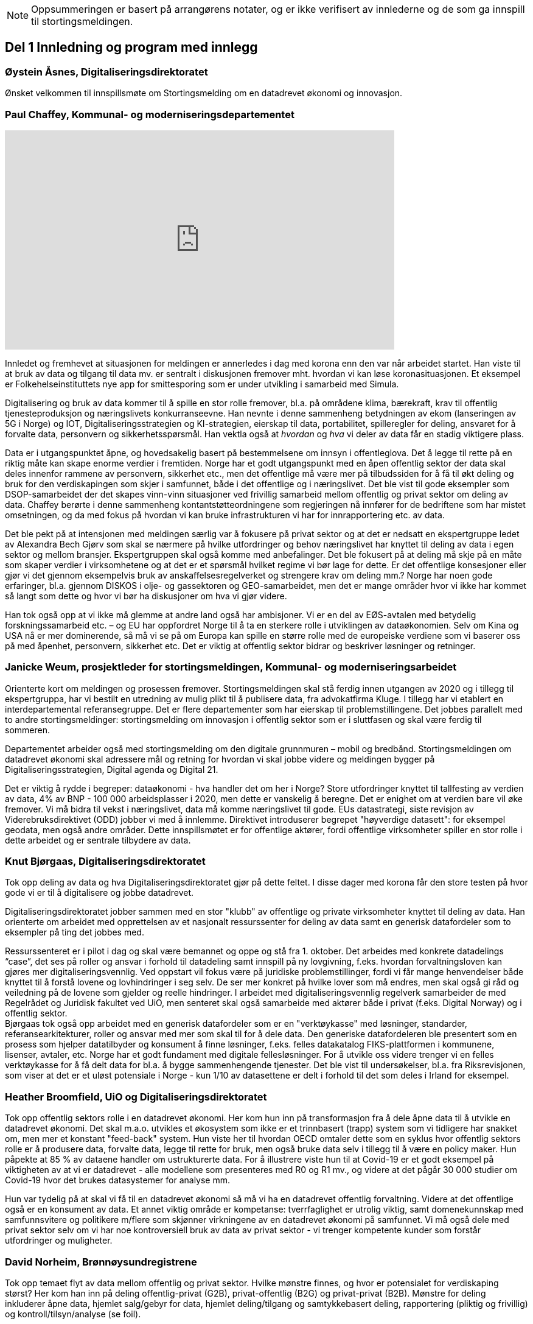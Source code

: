 
NOTE: Oppsummeringen er basert på arrangørens notater, og er ikke verifisert av innlederne og de som ga innspill til stortingsmeldingen.

== Del 1 Innledning og program med innlegg

=== Øystein Åsnes, Digitaliseringsdirektoratet

Ønsket velkommen til innspillsmøte om Stortingsmelding om en datadrevet økonomi og innovasjon.

=== Paul Chaffey, Kommunal- og moderniseringsdepartementet
video::403726520[vimeo, width=640, height=360]

Innledet og fremhevet at situasjonen for meldingen er annerledes i dag med korona enn den var når arbeidet startet. Han viste til at bruk av data og tilgang til data mv. er sentralt i diskusjonen fremover mht. hvordan vi kan løse koronasituasjonen. Et eksempel er  Folkehelseinstituttets nye app for smittesporing som er under utvikling i samarbeid med Simula.

Digitalisering og bruk av data kommer til å spille en stor rolle fremover, bl.a. på områdene klima, bærekraft, krav til offentlig tjenesteproduksjon og næringslivets konkurranseevne. Han nevnte i denne sammenheng betydningen av ekom (lanseringen av 5G i Norge) og IOT, Digitaliseringsstrategien og KI-strategien, eierskap til data, portabilitet, spilleregler for deling, ansvaret for å forvalte data, personvern og sikkerhetsspørsmål. Han vektla også at _hvordan_ og _hva_ vi deler av data får en stadig viktigere plass.

Data er i utgangspunktet åpne, og hovedsakelig basert på bestemmelsene om innsyn i offentleglova. Det å legge til rette på en riktig måte kan skape enorme verdier i fremtiden. Norge har et godt utgangspunkt med en åpen offentlig sektor der data skal deles innenfor rammene av personvern, sikkerhet etc., men det offentlige må være mer på tilbudssiden for å få til økt deling og bruk for den verdiskapingen som skjer i samfunnet, både i det offentlige og i næringslivet. Det ble vist til gode eksempler som DSOP-samarbeidet der det skapes vinn-vinn situasjoner ved frivillig samarbeid mellom offentlig og privat sektor om deling av data. Chaffey berørte i denne sammenheng kontantstøtteordningene som regjeringen nå innfører for de bedriftene som har mistet omsetningen, og da med fokus på hvordan vi kan bruke infrastrukturen vi har for innrapportering etc. av data.

Det ble pekt på at intensjonen med meldingen særlig var å fokusere på privat sektor og at det er nedsatt en ekspertgruppe ledet av Alexandra Bech Gjørv som skal se nærmere på hvilke utfordringer og behov næringslivet har knyttet til deling av data i egen sektor og mellom bransjer. Ekspertgruppen skal også komme med anbefalinger. Det ble fokusert på at deling må skje på en måte som skaper verdier i virksomhetene og at det er et spørsmål hvilket regime vi bør lage for dette. Er det offentlige konsesjoner eller gjør vi det gjennom eksempelvis bruk av anskaffelsesregelverket og strengere krav om deling mm.? Norge har noen gode erfaringer, bl.a. gjennom DISKOS i olje- og gassektoren og GEO-samarbeidet, men det er mange områder hvor vi ikke har kommet så langt som dette og hvor vi bør ha diskusjoner om hva vi gjør videre.

Han tok også opp at vi ikke må glemme at andre land også har ambisjoner. Vi er en del av EØS-avtalen med betydelig forskningssamarbeid etc. – og EU har oppfordret Norge til å ta en sterkere rolle i utviklingen av dataøkonomien. Selv om Kina og USA nå er mer dominerende, så må vi se på om Europa kan spille en større rolle med de europeiske verdiene som vi baserer oss på med åpenhet, personvern, sikkerhet etc. Det er viktig at offentlig sektor bidrar og beskriver løsninger og retninger.


=== Janicke Weum, prosjektleder for stortingsmeldingen, Kommunal- og moderniseringsarbeidet

Orienterte kort om meldingen og prosessen fremover. Stortingsmeldingen skal stå ferdig innen utgangen av 2020 og i tillegg til ekspertgruppa, har vi bestilt en utredning av mulig plikt til å publisere data, fra advokatfirma Kluge. I tillegg har vi etablert en interdepartemental referansegruppe. Det er flere departementer som har eierskap til problemstillingene. Det jobbes parallelt med to andre stortingsmeldinger: stortingsmelding om innovasjon i offentlig sektor som er i sluttfasen og skal være ferdig til sommeren.

Departementet arbeider også med stortingsmelding om den digitale grunnmuren – mobil og bredbånd. Stortingsmeldingen om datadrevet økonomi skal adressere mål og retning for hvordan vi skal jobbe videre og meldingen bygger på Digitaliseringsstrategien, Digital agenda og Digital 21.

Det er viktig å rydde i begreper: dataøkonomi - hva handler det om her i Norge? Store utfordringer knyttet til tallfesting av verdien av data, 4% av BNP - 100 000 arbeidsplasser i 2020, men dette er vanskelig å beregne. Det er enighet om at verdien bare vil øke fremover. Vi må bidra til vekst i næringslivet, data må komme næringslivet til gode. EUs datastrategi, siste revisjon av Viderebruksdirektivet (ODD) jobber vi med å innlemme. Direktivet introduserer begrepet "høyverdige datasett": for eksempel geodata, men også andre områder. Dette innspillsmøtet er for offentlige aktører, fordi offentlige virksomheter spiller en stor rolle i dette arbeidet og er sentrale tilbydere av data.

=== Knut Bjørgaas, Digitaliseringsdirektoratet

Tok opp deling av data og hva Digitaliseringsdirektoratet gjør på dette feltet. I disse dager med korona får den store testen på hvor gode vi er til å digitalisere og jobbe datadrevet.

Digitaliseringsdirektoratet jobber sammen med en stor "klubb" av offentlige og private virksomheter knyttet til deling av data. Han orienterte om arbeidet med opprettelsen av et nasjonalt ressurssenter for deling av data samt en generisk datafordeler som to eksempler på ting det jobbes med.

Ressurssenteret er i pilot i dag og skal være bemannet og oppe og stå fra 1. oktober. Det arbeides med konkrete datadelings “case”, det ses på roller og ansvar i forhold til datadeling samt innspill på ny lovgivning, f.eks. hvordan forvaltningsloven kan gjøres mer digitaliseringsvennlig. Ved oppstart vil fokus være på juridiske problemstillinger, fordi vi får mange henvendelser både knyttet til å forstå lovene og lovhindringer i seg selv. De ser mer konkret på hvilke lover som må endres, men skal også gi råd og veiledning på de lovene som gjelder og reelle hindringer. I arbeidet med digitaliseringsvennlig regelverk samarbeider de med Regelrådet og Juridisk fakultet ved UiO, men senteret skal også samarbeide med aktører både i privat (f.eks. Digital Norway) og i offentlig sektor. +
Bjørgaas tok også opp arbeidet med en generisk datafordeler som er en "verktøykasse" med løsninger, standarder, referansearkitekturer, roller og ansvar med mer som skal til for  å dele data. Den generiske datafordeleren ble presentert som en prosess som hjelper datatilbyder og konsument å finne løsninger, f.eks. felles datakatalog FIKS-plattformen i kommunene, lisenser, avtaler, etc. Norge har et godt fundament med digitale fellesløsninger. For å utvikle oss videre trenger vi en felles verktøykasse for å få delt data for bl.a. å bygge sammenhengende tjenester. Det ble vist til undersøkelser, bl.a. fra Riksrevisjonen, som viser at det er et uløst potensiale i Norge - kun 1/10 av datasettene er delt i forhold til det som deles i Irland for eksempel.

=== Heather Broomfield, UiO og Digitaliseringsdirektoratet
Tok opp offentlig sektors rolle i en datadrevet økonomi. Her kom hun inn på transformasjon fra å dele åpne data til å utvikle en datadrevet økonomi. Det skal m.a.o. utvikles et økosystem som ikke er et trinnbasert (trapp) system som vi tidligere har snakket om, men mer et konstant "feed-back" system. Hun viste her til hvordan OECD omtaler dette som en syklus hvor offentlig sektors rolle er å produsere data, forvalte data, legge til rette for bruk, men også bruke data selv i tillegg til å være en policy maker. Hun påpekte at 85 % av dataene handler om ustrukturerte data. For å illustrere viste hun til at Covid-19 er et godt eksempel på viktigheten av at vi er datadrevet - alle modellene som presenteres med R0 og R1 mv., og videre at det pågår 30 000 studier om Covid-19 hvor det brukes datasystemer for analyse mm.

Hun var tydelig på at skal vi få til en datadrevet økonomi så må vi ha en datadrevet offentlig forvaltning. Videre at det offentlige også er en konsument av data. Et annet viktig område er kompetanse: tverrfaglighet er utrolig viktig, samt domenekunnskap med samfunnsvitere og politikere m/flere som skjønner virkningene av en datadrevet økonomi på samfunnet. Vi må også dele med privat sektor selv om vi har noe kontroversiell bruk av data av privat sektor - vi trenger kompetente kunder som forstår utfordringer og muligheter.

=== David Norheim, Brønnøysundregistrene

Tok opp temaet flyt av data mellom offentlig og privat sektor. Hvilke mønstre finnes, og hvor er potensialet for verdiskaping størst? Her kom han inn på deling offentlig-privat (G2B), privat-offentlig (B2G) og privat-privat (B2B). Mønstre for deling inkluderer åpne data, hjemlet salg/gebyr for data, hjemlet deling/tilgang og samtykkebasert deling,  rapportering (pliktig og frivillig) og kontroll/tilsyn/analyse (se foil).

Mht. B2G dreier det seg hovedsakelig om tre måter å avgi data på. Disse er innrapportering, kontroll, tilsyn og analyse, samt åpne data. Når det gjelder innrapportering så skilles det mellom periodiske data og hendelsesrapportering. Periodiske data har et mindre gjenbrukspotensiale siden de kun er riktig en gang i året, mens hendelsesrapportering som er en mer aktiv handling, i større grad kan gjenbrukes av andre. Grunndataregistre våre er såkalt hendelsesstyrte, og er sånn sett alltid oppdatert. Mht. kontroll, tilsyn og analyse så varierer det fra risikobasert tilnærming (bokettersyn) til mer komplett ettersyn og også av tredjeparts datainnsamling.

Mht. åpne data så er det data hvor det ikke foreligger formålsbegrensninger og heller ikke personopplysninger og konkurransemessige- eller børssensitive opplysninger. De største utfordringene knyttet til åpne data er manglende semantisk interoperabilitet og fravær av koblingsnøkler/identifikatorer som fødselsnummer. Åpne datasett er heller ikke godt nok tilrettelagt for maskinbaserte oppslag. Han tok også opp dette med hjemlet salg av/gebyr på data, altså at regelverket gjennom lov eller forskrifter pålegger gebyr ved deling av data som i prinsippet er åpne. At dette får skje sier noe om redsel for å utfordre forretningsmodellene. Betaling og gebyrer for åpne data bidrar også til liten vilje til i næringslivet til å investere i nye tjenester.

Han tok også opp hjemlet deling av/tilgang til data og snakket her om såkalte seriøsitetstjenester – og videre om offentlig-privat samarbeid, f.eks. offentlige anbud (eBevis). Behovet er begrunnet i nødvendigheten av å sammenstille data fra flere virksomheter. Mht. samtykkebasert deling G2B, så gir det store gevinster og brukere settes i stand til gjennom samtykke å dele offentlige data med privat virksomhet, eksempelvis samtykkebasert lånesøknad, eller gjeldsfloka (estimert til 3 mrd. per år før Covid-19) som det arbeides med. Her stilte han spørsmål om offentlig sektor bør kunne ta betalt for utviklingskostnader knyttet til disse tjenestene.

Om tilrettelegging for B2B (kombinert med samtykke B2B) ble det tatt opp at det offentlige har en viktig rolle i tilrettelegge for dette (fasilitere) gjennom å sette standarder, formater, og stille til rådighet infrastruktur, for eksempel Elma som er tatt i bruk i fm elektroniske fakturaer. Digital eiendomshandel ble nevnt, og også Open Accounting som ville hatt en stor treffsikkerhet mht. kompensasjonsordningen/ kontantstøtteordningen for bedrifter om vi hadde hatt den i dagens koronasituasjon. Da kunne man vært presise mht. støtte. Det ble også tatt opp at data kan deles på uventede områder og at det i mye større grad bør tilrettelegges for deling med private. Vi må ikke innrette oss slik at Felles datakatalog kun er åpne data eller offentlig gjenbruk, selv om prosjektet har sin bakgrunn i kun-en-gang-prinsippet. Datakatalogen bør også inneholde B2B data.

Ifølge Norheim vil de største gevinstene komme ved tilrettelegging for B2B og G2B ved samtykke.

=== Hilde Austlid, Statens vegvesen

Tok opp hvilke effekter åpne data fra nasjonal vegdatabank (NVDB) har gitt privat sektor. Vegdatabanken støtter planlegging og drift av alle veger i Norge og gir informasjon om bl.a. hvor det er begrensninger, hva som er fartsgrenser, hvilke utstyr og installasjoner og ting som skjer langs veien, som trafikkmengde, ulykker og skred. Den brukes både internt og eksternt.

I 2013 åpnet de for lesing i databanken ved API og også innsyn i kart. I 2016 åpnet de for skriving.

De har stor bruk og det finnes flere kommersielle løsninger basert på de åpne APIene. Åpningen av NVDB har i hovedsak vært en suksess som bidrar til effektivisering og bedre datakvalitet. Hun fastslo at etableringen av de kommersielle løsningene tok lengre tid enn ventet, og at de heller ikke ble tatt i bruk til å begynne med. Det er sannsynlig at manglende bruk var et resultatet av at det kreves mye kompetanse for å kunne bruke NVDB. Ikke bare veifaglig kompetanse, men også på hvordan dataene er bygget opp. Hun påpekte at de som tok seg tid til å sette seg inn i løsningen i begynnelsen nå har et forsprang.

Et av hennes hovedbudskap var at det er ikke nok å bare gjøre data tilgjengelig gjennom APIer. Å åpne opp er ikke nok. Dialog med brukerne er nødvendig skal de kunne ta i bruk dataene til å lage nye tjenester. De driver støtte på e-post og Twitter, har en blogg hvor de svarer på spørsmål av allmenn interesse, og har også en årlig utviklerkonferanse.

Selv om de har tett dialog med de som ønsker eller bruker dataene, er det likevel en utfordring at de ikke vet noe om de som ikke kontakter dem eller hva markedet vil ha utover det de allerede leverer. Vegvesenet har som utgangspunkt at de leverer det virksomheten mener er viktig og som de selv kan ta i bruk. Om det behov som ikke dekkes så vet de ikke om det. Hun la også til at de vet at webinar er ønsket og at de kanskje også bør skjule en del detaljdata som de bruker internt, men som resten av verden ikke har bruk for. Hun avsluttet med å si at det ikke bare er å lage API og åpne opp, men brukerne må også hjelpes i gang.

=== Gustav Aagesen, Statens lånekasse for utdanning

Tok opp datadrevet myndighetsutøvelse i Lånekassen og stilte spørsmålet om det de holder på med er verdiskaping eller dyrekjøpt erfaring. De holder på med en datadrevet myndighetsutøvelse der potensialet for verdiskaping er i fokus. De driver avansert analyse for å støtte produksjon av innsikt og har sett på muligheter for å bruke dette til å støtte den manuelle saksbehandlingen, noe som bidrar til effektivitet lokalt.

Aagesen ser stort potensiale for verdiskaping og innovasjon som ligger tilknyttet en offentlig virksomhet som Lånekassen, men etterlyser tydelige forventninger og etatsstyring, da den utløsende faktoren for denne verdiskapingen ikke kommer uten friksjon.

Et eksempel på hvordan de driver datadrevet myndighetsutøvelse er på området bokontroll hvor de bruker maskinlæring, noe som har vist seg å levere like gode resultater som tidligere på tross av at halvparten kontrolleres. En positiv bieffekt av dette er at det f. eks. innebærer at færre må skaffe til veie dokumentasjon. Et annet poeng de fremhevet er at brukerne ikke har endret seg som følge av denne kontrollen. Her stiller han spørsmål om Lånekassen (heller) bør bruke opparbeidet kunnskap til å endre prosessen for å sikre ønsket oppførsel.

Han introduserte en tidligere gjennomført "proof of concept" sammen med S’banken som koplet kundens lånesaldo i Lånekassen opp til kundens mobilbank. De arbeider nå med et felles grensesnitt for banknæringen. Løsningen gjør at alle kunder av Lånekassen kan se saldo på studielån i egen nettbank. Når først et slikt grensesnitt er etablert er det naturlig å tenke at det kan utvides med nye tjenester. Det gir også at muligheter for nye aktører til å etablere seg, for eksempel digitale assistenter på vegne kunden?

Han påpekte at det administrative spillerom for myndighetsutøvelse har definerte rammer. Det er mye som kan gjøres innenfor disse rammene i det lokale perspektiv. Ved å gjøre analyser utenfor de definerte rammene er det mulig å gjøre vurderinger om de etablerte strukturene (og dermed rammene) er riktige. Han påpekte også at de trenger tilgang til data som de ikke har tilgang eller ressurser til å forvalte. Erfaringene så langt er at det ikke er en ubetydelig investering og forvaltningskostnad på å levere utenfor rammene og det definerte formål til virksomheten. Det er heller ingen umiddelbar gevinst og det er også slik at krav som ikke er pålagt blir prioritert ned. Han avsluttet med at det trengs en helhetlig systemtankegang for å si noe om det Lånekassen gjør skaper verdi eller ikke. Skal man jobbe datadrevet må en også være forberedt på å ta affære når analysen tilsier at en jobber feil.

Han sier at frem til nå så har det vært eksterne krav til etterrettelighet våre prosesser og data. Kravet til publisering til felles datakatalog er et tellekantskrav som ikke peker på konkrete formål, og som i liten grad sier noe om en virksomhets kapasitet til å jobbe datadrevet.

Han stiller spørsmål om muligheten bør benyttes til å ta «orden i eget hus» ett steg videre for å ikke bare realisere kun en gang, men de nødvendige kapabilitetene for datadrevet innovasjon og verdiskaping.

=== Leendert Wienhoven, Trondheim kommune

Tok opp kommunenes rolle i en datadrevet økonomi. Han mente det er vanskelig å få til mer enn man gjør og stilte spørsmål om hva regjeringen kan bidra med. Han tok til orde for at vi må ha samskaping med våre omgivelser når vi utarbeider tjenester og løsninger og benytte data fra kommunenes prosesser. Det kompliserer at det er veldig mange lovpålagte oppgaver med hver sine systemer og at de har over 100 slike fagsystemer som er laget for en (eller noen få) avgrensede oppgaver. Han påpekte at Trondheim er en stor kommune og at de kan bidra i kravspesifikasjon for andre og mindre kommuner som ikke kan gjøre dette selv siden de ofte har en liten IT-stab som kjøper inn fagsystemer i stedet for å utvikle. Slik systemet er finnes det ikke incentiver for å bestille et system som gir mer. Dette igjen gir lite verdiskaping på tvers.

Det mangler gode datamodeller og noen mener også at dataene i systemene er leverandørenes data. Det er vanskelig å stille krav til leverandører når de ikke vil levere mer enn det som løser oppgaven og ikke det som ligger litt utenfor. Han påpekte at det er mangel på standarder, mangel på metadata, mangel på interoperabilitet, mangel på lovhjemmel til (gjen)bruk i forskjellige kontekster, og at bestillerkompetansen må økes. Kommune-Norge må bli større for å kunne stille krav.

Han avsluttet med noen mulige tiltak, bl.a. å etablere et nasjonalt algoritmeregister (veien fra et lukket fagsystem til åpne data) slik at ikke alle kommuner sløser bort penger ved å utvikle det samme; innføre incentiver for åpne API-er og datamodeller; tilpasse lovverket slik at «kun-en-gang»-prinsippet enkelt kan gjennomføres; etablere felles nasjonale fagsystemer og mht. relevante prosjekter og teknologier, så må vi samåpne på samme måte dersom dataene skal legges til rette for viderebruk (ellers kreves det for mye). Han påpekte her at OASC er en pådriver for standardisering og at RDF kan være en konkret mulighet - sørge for at ting blir mer maskinlesbart, men ikke på bekostning av menneskets lesbarhet.

== Del 2 Korte innspill til stortingsmeldingen (tre minutter per aktør)

=== Bernt Reitan Jenssen, Ruter AS
Regelverket rundt bruk av data er knyttet til kjernedataene til det offentlige. Hvordan kan Ruter-dataene brukes til innovasjon? Ruter har varierende erfaringer i forhold til hva man kan få til med utgangspunkt i Ruter-data. Det er en eksplosjon når det gjelder tilgang til data, men dette er en annen type data enn hva andre typiske kjernevirksomheter i det offentlige har. Bare fra en buss får vi nå mer data på en rute enn hva vi fikk fra all virksomhet før. Dette pga. standardisering og krav vi stiller til underleverandører.

Å publisere data som ikke er sentrale for Ruter selv, vil kunne by på utfordringer senere dersom Ruter endrer på dem, hvilket jo vil være dumt for de som har basert seg på disse dataene. Det er viktig å se nærmere på kontrakter og finansiering, men også på hvordan vi kan gjøre dette mer etterspørselsstyrt. Det er viktig med gjensidige forpliktelser. Offentlige data lagt ut på "et fuglebrett" uten mulighet for forpliktende samarbeid og avtaler om hvordan dataene kan brukes, er lite verdt. Vi må se nærmere på hvordan vi kan få offentlige virksomheter til å forplikte seg mer. Det offentlige må i større grad bli en samarbeidspartner for innovasjon i næringslivet.

=== Marianne Braaten, Direktoratet for e-helse
Direktoratet for e-helse arbeider for bedre løsninger for bruk av data på tvers av ulike datakilder, både til myndighetsbruk, beredskap, vaksineutvikling og overvåking mm. Helsedataprogrammet omfatter data fra hundrevis av helseregistre, der spørsmålet er bl.a. hvordan helseregisterdata også kan sammenkobles med data fra f.eks. SSB. Dette vil gi store gevinster for forskning og næringsutvikling. Ikke minst i disse dager ser man behovet for dette.

For økt verdiskaping er det viktig at data kan sammenstilles og analyseres raskere og i andre kontekster enn det var tenkt i utgangspunktet, og på tvers av ulike infrastrukturer. Det er viktig med harmonisering av variabler, metadatakataloger, retningslinjer, API-er osv. Det er en vesentlig utfordring at gevinsten ofte tas ut et annet sted enn der dataene produseres, og at tilrettelegging for deling ofte blir oppfattet som en ekstrakostnad. I tillegg er det en utfordring at det er vanskelig å dele persondata - samtidig som befolkningen har høyt tillit til det offentlige og ønsker å bidra.

Regjeringens ambisjon bør være å gjøre Norge verdensledende på tverrsektoriell deling og gjenbruk av data og bidra til å styrke initiativ, gode sandkassemuligheter og krav til at alle data som ikke er personopplysninger må eksponeres. Dette må følges opp med finansiering og lovverket må henge med.

=== Gunhild Rui, Direktoratet for samfunnssikkerhet og beredskap

Fortalte om Kunnskapsbanken, som er utviklet med støtte fra Medfinansieringsordningen. De første byggesteinene er lagt, men kunnskapen er spredt på flere steder og det brukes masse menneskelige ressurser og tid for å kunne gi et komplett bilde. Informasjon må settes sammen på nye måter. Metadataene er der, men vanskelig å få tak i. Det er både strukturelle, juridiske, organisatoriske og semantiske utfordringer.

De har valgt å gå videre med data fra naturhendelser. Flere har jobbet sammen og det er skaffet lovhjemmel for innhenting av data. Hovedbrukere er kommuner og fylkesmenn. Nøkkelen til å lykkes var først og fremst å trekke med folk med ulik kompetanse og å tørre å bruke flinke folk til å utvikle i stedet for å saksbehandle. I tillegg må det være rom for å feile dersom man skal innovere. Dette utfordrer særlig de statlige styringsformene.

=== Ann-Kristin Brændvang, Statistisk sentralbyrå

Verdien av data øker ved deling og sammenstilling på tvers, men det er en del ting som må være til stede for å lykkes. Tre nøkkelord er gode metadata, gode tekniske løsninger og god ivaretakelse av personvernet.

I tillegg må det finnes et felles kodeverk som kan brukes på tvers og god oversikt og kvalitet på dataene dersom brukerne skal kunne bruke dem på en effektiv måte. Vi trenger gode løsninger som snakker sammen. Hun viste til Microdata.no, som er en datatjeneste som gir forskere og studenter tilgang til registerdata fra flere registre hos SSB og muligheten til å bearbeide og analysere registervariabler i et anonymisert grensesnitt. Man får m.a.o. rask tilgang til data og kan leke seg med dem samtidig som personvernet ivaretas.

Den største fordelen med deling av data er at data kan samles én gang og gjenbrukes av flere. Dette sikrer konsistent bruk på tvers, og ved at flere bruker de samme dataene, øker verdien av dem. Ulempen er at data kan brukes feil dersom det ikke eksisterer gode rammeverk. Gode metadata gjør at vi kan vite hva vi vil ha nytte av. Det er behov for å rydde i eget hus og få oversikt over hvilke data man har, gode metadata, felles standardisering, tekniske systemer som snakker sammen på tvers samt sikkerhet. Samarbeid på tvers må sikres og det må lages standardiserte systemer og ikke bygges siloer.

=== Reidun Kittelsrud, Kartverket

Målsettingen er å dele åpne data, men vi må spørre oss om det vi gjør i dag er bærekraftig for innovasjon på lengre sikt. Private selskaper samler inn stadig mer data. I samarbeid med privat sektor kan vi utvikle en digital tvilling av samfunnet – som kan brukes til å skape innsikt, nye tjenester og verdier. Data er en fornybar ressurs og vi må sikre data vi kan stole på. Det offentlige må være en tilrettelegger, ikke bare en råvareprodusent. Det offentlige må bidra til verdiskapingen i en bærekraftig datadrevet økonomi og vi må tenke nytt med hensyn til bærekraftige data-økosystemer. Deling av data må gå flere veier, også privat-offentlig for gjenbruk. Næringslivet vil være tjent med at det offentlige legger til rette for gode løsninger for datadeling. Kartverket har god erfaring med sam- og brukerfinansiering, og ønsker dialog om nye forretningsmodeller. Konkurransen om statlige midler blir tøffere, og målet må være at alle parter får tilbake en andel av verdiskapingen for å drive god forvaltning og videreutvikling.

Kartverket har prøvd mange innovasjonsarenaer, både hackatons, gründerbedrifter og tett samarbeid med private, men det er krevende å ta nye ideer ut. Dagens anskaffelsesregelverk, kravet om gevinstrealisering, og vanskelighetene ved å beregne gevinster er hemmende. Det må derfor legges til rette for enklere samarbeidsmodeller og finansieringsmuligheter i tidligfase for å bygge kompetanse mellom offentlig-privat, og for å vise potensialet i bruk av data.

=== Morten Irgens, OsloMet

Regionalt entreprenørskap fokuserer på start ups, scale-ups og risikofinansiører og ser på datadrevet entreprenørskap. De har sett på brukerreisen i møtet med dataene, og om dataene kommer fra det offentlige eller fra private aktører. Møtene med dataentreprenører har vist to hovedinnstillinger det er interessant å se på: For det første bør det være et eget kapittel i meldingen om entreprenørens rolle og behov. Dette er viktig fordi vi i Norge er spesielt dårlige på å få nye bedrifter til å vokse. Det er et stort vekstpotensial for disruptive entreprenører.

For det andre viser entreprenørene veldig tydelig at det er et behov for regionale tjenestetilbydere som kan koble sammen tilbudssiden med tjenestesiden og som kan hjelpe entreprenører til å anvende dataene.

=== Gunnar Crawford, Stavanger kommune

Representerer her også smart by-nettverket. Mange kommuner har gått sammen om å dele data. Det er etablert et nasjonalt veikart hvor det å ta i bruk åpne data er et viktig prinsipp. Vi jobber med å dele, men det er ikke gitt at folk tar det i bruk. Ukentlig blir det delt ganske mye - mye har høy verdi, noe har dårlig kvalitet, noe er sære data, noe er viktig for næringslivet. Det er mange gode grunner for å dele. Smartbyene har stort fokus på næringsutvikling, økt demokratisering, effektivisering og økt innovasjonstakt og får bedre tjenester ved å legge ut data eksternt blant annet gjennom forslag til nye løsninger.

Vi trenger mer data fritt tilgjengelig. Det må ikke bare oppfordres, noen må få det til å skje. Det må incentiver til for deling koster penger. Næringslivet må også begynne å dele, ikke bare konsumere. Det offentlige bør ikke ta betaling der det ikke er nødvendig slik at flere kommer på banen. Betaling vil favorisere de store aktørene. Vi trenger standardiserte datasett på kommunalt nivå, data som kan tydes på samme vis for eksempel i flere kommuner. Dataene må være lett å gjenbruke.

Vi må også få klart definerte høyverdige datasett. Danmark har for eksempel definert 10 høyverdige datasett som alle skal dele. På nordisk nivå er det stor villighet til å se på dette sammen. Det offentlige må bidra til at dataene kan blir brukt. Vi må være med på testprosessen til næringslivet og hjelpe aktørene å finne hverandre. Vi må også be om innspill til hva som bør gjøres tilgjengelig.

=== Tor Ivar Grina, Skatteetaten

Skatteetaten legger til rette for deling og skal gjøre mer, men innhentingen av dataene må også koordineres. Det er behov for en strategi og en helhetlig plan. Det må fordeles ansvar for dataene som hentes inn.

Data som er innhentet for å dekke flere behov har mye større gjenbruksverdi. Skatteetaten har gode erfaringer fra A-ordningen, som er et samarbeid mellom NAV, SSB og Skatteetaten. Samfunnsgevinsten har blitt mangedoblet i forhold til hva som var anslått og særlig for næringslivet. Spesielt i dagens situasjon har det en ekstra verdi å ha oppdatert informasjon om lønns- og arbeidsforhold. Det bør skapes flere slike fellesordninger. Sammen med Brønnøysundregistrene skal Skatteetaten se på helhetlig og forenklet innrapportering av aksjeopplysninger. Det er også flere områder å se på, men det trengs en samordnings- og utviklingsplan slik at man rigger seg for utvikling og nye behov fremover.

=== Eva Camerer, Innovasjon Norge

Ønsker stortingsmeldingen velkommen. Innovasjon Norge har fokus på oppstarts- og innovative vekstbedrifter. Prinsippet må være at det er en plikt for det offentlige til å dele i størst mulig grad. Private virksomheter må også dele seg imellom. Dette setter store krav til infrastruktur. Det offentlige må komme tidligere i dialog med bedrifter og sørge for en større grad av samarbeid. Det bør også sørges for kobling av tilbud og etterspørsel, etableres offentlig - privat partnerskap, testbeds osv.

Meldingen bør ha en egen omtale om fremtiden til vekstbedrifter, som er i en noe annen situasjon enn de store selskapene.

=== Heidi Beate Vang, Kystverket/ BarentsWatch

Viste til BarentsWatch-programmet som er et tverretatlig digitaliseringsprogram hvor 10 departementer og 29 offentlige etater og forskningsinstitusjoner har samarbeidet siden 2012. Det omfatter informasjon om kyst- og havområder og brukes både av offentlig og privat sektor. Informasjonen er basert på offentlige data og tjenestene utvikles basert på brukerbehov. Det er ikke hensiktsmessig å dele hvis ikke kvaliteten på dataene er god nok.

Det er mangel på både kompetanse og vilje til å dele data i det offentlige. Dette skyldes både manglende kapasitet og utfordringer pga. de statlige budsjettprosessene. Økt deling vil gi økt innovasjon, økt effektivisering og mer tverrsektorielt samarbeid. Det må stilles strengere krav til dataeierne mht. kvalitet og til tilgjengelighet via API-er, noe som burde vært en selvfølge. Strategiene som legges frem er ikke gode nok incitamenter for det offentlige til å dele. Digitaliseringsprosjekter passer ikke inn i de statlige styringsmodellene. Offentlige digitaliseringsprosjekter må gis mer autonomi, ledere, og departementer må vite mer om hvordan prosjektene skjer. Dette er viktig for budsjetteringen.

=== Bjørn Erik Thon, Datatilsynet

I disse dager ser vi en vekst i viljen til å dele data. Interessen for Folkehelseinstituttets app for smittesporing viser tydelig dette. Det er mye innovasjon som handler om å fremme personvern, men også innovasjon som innebærer å bruke persondata - og særlig i den krisen vi står oppe i nå. Personvernlovgivningen gjelder og må tas hensyn til, men det er også behov for et sted å teste ut bruk av data og regulatoriske sandkasser er et slikt sted.

I regjeringens strategi for kunstig intelligens var ett av tiltakene å opprette en regulatorisk sandkasse i Datatilsynet. Datatilsynet er klare til å starte raskt dersom finansieringen kommer på plass. Behovet for regulatoriske sandkasser bør også nevnes i stortingsmeldingen og være ett av tiltakene som foreslås der. Det finnes gode eksempler på løsninger som kan testes ut fra andre land, og nevnte spesielt det britiske datatilsynets samarbeid med næringslivet.

=== Gyrid Anne Mangersnes, Asker kommune

Tommel opp for det Stavanger og Trondheim sa i sine innlegg. Implementering av FNs bærekraftsmål og KPIer bør være en overordnet ramme også for dette arbeidet, jf. også Heather Broomfield som refererte til dette som "framing the problems". Lånekassen snakket om felles ambisjoner, noe bærekraftsmålene nettopp er. Det finnes både positive og negative synergier mellom bærekraftsmålene og vi trenger kunnskap om dette for å sikre bærekraft i alt vi gjør. Det nasjonale Bærekraftsløftet, som er et samarbeid mellom norske kommuner og fylkeskommuner, KS, Innovasjon Norge, Doga, SSB, KMD, støttet av FNs U4SSC Implementation programme, legger et rammeverk for samfunnsomstilling til grunn i sitt arbeid. Rammeverket viser sammenheng mellom data/ åpne data og verdiskapning og kan gi verdifull innsikt i sammenheng mellom ulike typer omstillingsprosesser, aktørbilder og behov for kompetanse i offentlig og privat sektor, akademia og i sivilsamfunnet for øvrig.

11 norske kommuner har foretatt U4SSC-KPI-undersøkelsen om smart og bærekraftig utvikling i kommunene og fått erfaring mht. innhenting av data fra ulike kilder på tvers av kommuner og fylkeskommuner og hva som kreves mht. forvaltning av dataene. Dette vil også spilles inn som en erfaring og ressurs til stortingsmeldingen. Vi trenger en utfordringsdrevet innovasjon. Deling og bruk av data er kjempeviktig inn i dette. Samarbeid på tvers er essensielt, ikke minst på tvers av forvaltningsnivåene.

=== Pia Virmalainen Jøsendal, Asker kommune

Det å bare dele data gir ikke nok insentiv for kommunene til å jobbe med det, akkurat slik Stavanger også påpeker. Kommunene må kjenne behovene som skal løses eller målene som skal nås, bærekraft er et godt sted å begynne med høy politisk forankring og viktig for beslutningstagerne og lederne i kommunen. Datadeling må kobles til kommunenes behov, for at det skal skje. Blir nedprioritert hvis ikke. Samtidig trengs det koordinering og oppbygging av felles tilnærming. Det er viktig at alle aktørene har en viss evne til å delta, men å bygge opp kapasitet og evne i hver kommune kan ikke være frivillig eller overlatt til hvert enkelt kommune å finne ut av. Noen form for krav til å prioritere dette arbeidet i kommunene må til. Deling av data prioriteres av få kommuner, kompetanse er helt vesentlig. De fleste kommuner er prisgitt et marked som i stor grad har solide forretningsmodeller basert på at håndteringen av data i fagsystemene koster ekstra.

Det etterlyses standardisering og felles kravstilling i anskaffelser av fagsystemer ifbm tilgangen til data i fagsystemene, slik at kommunene i større grad vet at nasjonale registeropplysninger benyttes, at data kan hentes ut og brukes til analyse uten at enorme ekstrakostnader påløper etc. Det er heller ikke hensiktsmessig at hver kommune skal bygge opp sin tekniske plattform for å kunne ta imot, forstå, gjenbruke, analysere eller dele data fra statlige eller private aktører.

=== Knut Andreas Hernes, kommunaldirektør for teknisk avdeling, Bodø kommune

Se på Facebook, Amazon og Google, så skjønner man verdien av data. Det er mye gode data som er godt gjemt i kommunale arkiver, men gjerne i PDF, som det er vanskelig å få noe ut av. Strukturering og kvalitetssikring koster penger, så spørsmålet er hvem som skal betale. Det er store mengder byggdata som er kommersielt interessant. Det er etablert et partnerskap i Bodø med Innovasjon Norge, med å hente ut godt gjemte data.

Med en anstrengt kommuneøkonomi er det vanskelig å prioritere dette hvis det bare genererer kostnader. Det har vært gjort en test på tilgjengeliggjøring av byggdata til meglere (meglerpakken). Dette er nesten helautomatisert og interessant å videreutvikle. Det er imidlertid ikke urimelig at næringslivet betaler dersom de gjør business på offentlige data slik at kommunene også kan ta del i verdiskapingen. Det er viktig at vi får på plass et lovverk som også ser på forretningsmodeller. Kanskje dette kan bli den nye eiendomsskatten for kommunene.

=== Cathrine Pihl Lyngstad, Arbeids- og velferdsdirektoratet (NAV)

Begrepet deling av data tolkes ofte snevert, mange tenker kun på å realisere kun-en-gang-prinsippet. Det er også viktig med analyse/innsikt, algoritmeutvikling og - anvendelse for bl.a. personalisert veiledning og helhetlige brukerreiser. Dette krever også historikk. Datadrevet innovasjon og produktutvikling som fordrer analyser og algoritmeutvikling på data som inneholder personopplysninger er vanskelig og nesten umulig. Det er behov for hjemler og å plassere eierskap. Når det gjelder satsing på sentrale registre og andre nøkkeldata er det viktig å huske på at vi også trenger mennesker som forstår dataene og domenet. Det trengs tilgang til menneskene og det må stilles krav til de som forvalter registrene, og det må følge med finansiering.

NAV utøver personalisert veiledning og trenger å vite hva som har skjedd med folk som har vært hos dem tidligere og hva som skjer videre, et sentralt register med nøkkelinformasjon for eksempel - om en person har vært under utdanning på et tidspunkt for eksempel. Vi trenger å endre kultur og rammer, jobbe tverretatlig og tverrsektorielt - ikke minst med livshendelsene hvor det er brukeren som skal være i sentrum. Det er store hindringer i dag når man jobber en og en etat etter gamle styringslinjer.

=== Jesper Werdelin Simonsen, Forskningsrådet (erstatter for John Arne Røttingen)

Glad for meldingen: Økt deling av data vil kunne utløse store forskningsmessige gjennombrudd og innovasjon for å sikre fremtidens__ __verdiskaping. Men det er 6 forutsetninger som må på plass.

1.   *Det må skapes data av høy kvalitet som kan brukes* – Dette kan ikke gjøres bare gjennom å pålegge deling av data av høy kvalitet. Det må være en robust finansiering av innsamling og strukturering av data. I en datadrevet økonomi, kan dette ikke bare være avhengig av finansiering fra statsbudsjettet (jfr.pkt.6)

2.   *Vi må dele data effektivt* – Data innsamlet for ett formål gir stor verdi for andre anvendelser, for eksempel er data innsamlet for forvaltning, veldig nyttig for forskning. Men det krever at man teknologisk legger til rette for ulik bruk, og at man gjennom lovgiving og insentiver får til sekundærbruk. Oftest er forskning den mest krevende bruken av data (krav til detaljrikdom og koblingsmuligheter). Derfor bør det bygges inn i arkitekturen, som så kan anvendes til andre formål også. Dette er prinsippet for helseanalyseplattformen, som Direktoratet for e-helse og Forskningsrådet investerer store penger i.

3.   *Vi må utvikle gode plattformer for sikker deling* – Delingsplattformene må sikre personvern og it-sikkerhet. Den teknologiske utvikling gjør det mulig. Men det må etableres gode lovreguleringer
4.   *Vi må etablere regnekraft og utnytte kunstig intelligens* – det investeres tungt på dette området i mange land. Norge må gjøre det samme.
5.   *Det må skapes nye verdier; tjenester, produkter, prosesser osv*. – næringslivet og offentlige aktører må ha tilgang til analyseplattformer og algoritmer basert på data i sitt innovasjonsarbeid.
6.   *Det må utvikles forretningsmodeller for å fordele verdiene som skapes på grunnlag av data* – dette handler ikke bare om rettferdig fordeling (mellom nasjoner og etater/personer), men også om at man må utvide datainnsamling og bedre datakvalitet, noe som krever finansiering og markedssignaler.

Uten forretningsmodeller som sikrer dette vil selve grunnlaget for den datadrevne økonomien, gode og strukturerte data, tørke ut. Et viktig hensyn i slike forretningsmodeller er at man ikke etablerer betalings-barrierer som hindre bruk av data til samfunnsnyttig virksomhet som ikke resulterer i betalingsevne (Forskning har ofte andre formål, og de økonomiske gevinstene av innovasjon er ikke kjent i forkant). Det finns mange modeller for deling av verdier langs verdikjeden. Det bør settes i gang et arbeid for å utvikle gode forretningsmodeller.

=== Per Hovde, Unit

Har pekt ut tre hovedområder

1. *Behov for en tverrsektoriell infrastruktur* for deling av data og hvordan en felles infrastruktur skal forvaltes. Vi er like avhengig av en god datainfrastruktur som gode veier

2. *Regelverket må legge til rette* for stadig videreutvikling og gjenbruk og vi må ha kjøreregler og trygghet i hele verdikjeden. Nødvendig tilgang til data må sikres. For å sikre innovasjon må lovverket tilpasses og det bør gjøres bruk av regulatoriske sandkasser. Det er vedtatt en datadelingsforskrift for UH-sektoren

3.	*Dataeierskap:* de store globale aktørene samler inn masse data om enkeltindividers handlinger og bevegelser. Råderetten over disse dataene kan ha stor samfunnsmessig virkning - for eksempel i en situasjon lik den vi er i nå.
